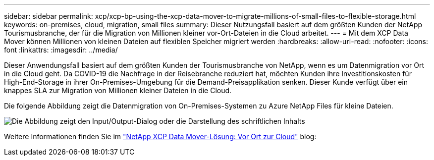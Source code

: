 ---
sidebar: sidebar 
permalink: xcp/xcp-bp-using-the-xcp-data-mover-to-migrate-millions-of-small-files-to-flexible-storage.html 
keywords: on-premises, cloud, migration, small files 
summary: Dieser Nutzungsfall basiert auf dem größten Kunden der NetApp Tourismusbranche, der für die Migration von Millionen kleiner vor-Ort-Dateien in die Cloud arbeitet. 
---
= Mit dem XCP Data Mover können Millionen von kleinen Dateien auf flexiblen Speicher migriert werden
:hardbreaks:
:allow-uri-read: 
:nofooter: 
:icons: font
:linkattrs: 
:imagesdir: ../media/


[role="lead"]
Dieser Anwendungsfall basiert auf dem größten Kunden der Tourismusbranche von NetApp, wenn es um Datenmigration vor Ort in die Cloud geht. Da COVID-19 die Nachfrage in der Reisebranche reduziert hat, möchten Kunden ihre Investitionskosten für High-End-Storage in ihrer On-Premises-Umgebung für die Demand-Preisapplikation senken. Dieser Kunde verfügt über ein knappes SLA zur Migration von Millionen kleiner Dateien in die Cloud.

Die folgende Abbildung zeigt die Datenmigration von On-Premises-Systemen zu Azure NetApp Files für kleine Dateien.

image:xcp-bp_image31.png["Die Abbildung zeigt den Input/Output-Dialog oder die Darstellung des schriftlichen Inhalts"]

Weitere Informationen finden Sie im https://blog.netapp.com/XCP-cloud-data-migration["NetApp XCP Data Mover-Lösung: Vor Ort zur Cloud"^] blog:
